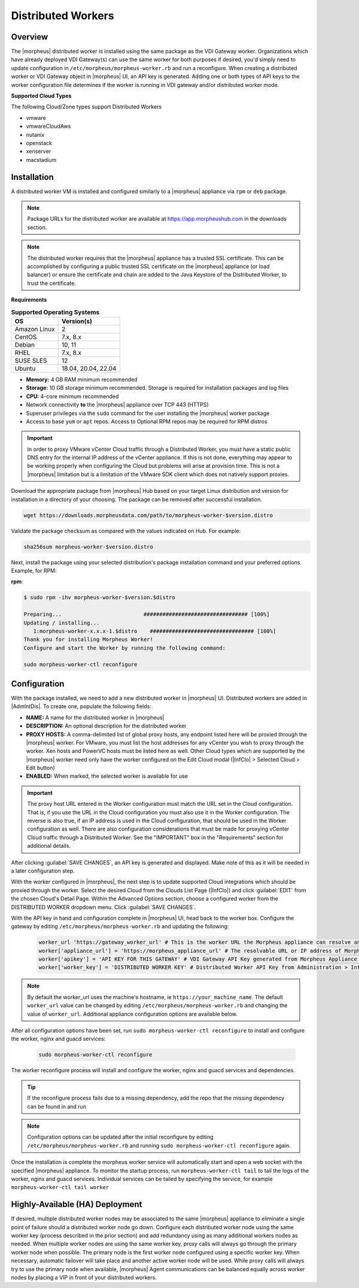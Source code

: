 Distributed Workers
-------------------

Overview
^^^^^^^^

The |morpheus| distributed worker is installed using the same package as the VDI Gateway worker. Organizations which have already deployed VDI Gateway(s) can use the same worker for both purposes if desired, you'd simply need to update configuration in ``/etc/morpheus/morpheus-worker.rb`` and run a reconfigure. When creating a distributed worker or VDI Gateway object in |morpheus| UI, an API key is generated. Adding one or both types of API keys to the worker configuration file determines if the worker is running in VDI gateway and/or distributed worker mode.

**Supported Cloud Types**

The following Cloud/Zone types support Distributed Workers

- vmware
- vmwareCloudAws
- nutanix
- openstack
- xenserver
- macstadium

Installation
^^^^^^^^^^^^

A distributed worker VM is installed and configured similarly to a |morpheus| appliance via ``rpm`` or ``deb`` package.

.. NOTE:: Package URLs for the distributed worker are available at https://app.morpheushub.com in the downloads section.

.. NOTE:: The distributed worker requires that the |morpheus| appliance has a trusted SSL certificate.  This can be accomplished by configuring a public trusted SSL certificate on the |morpheus| appliance (or load balancer) or ensure the certificate and chain are added to the Java Keystore of the Distributed Worker, to trust the certificate.

**Requirements**

.. list-table:: **Supported Operating Systems**
   :widths: auto
   :header-rows: 1

   * - OS
     - Version(s)
   * - Amazon Linux
     - 2
   * - CentOS
     - 7.x, 8.x
   * - Debian
     - 10, 11
   * - RHEL
     - 7.x, 8.x
   * - SUSE SLES
     - 12
   * - Ubuntu
     - 18.04, 20.04, 22.04

- **Memory:** 4 GB RAM minimum recommended
- **Storage:** 10 GB storage minimum recommended. Storage is required for installation packages and log files
- **CPU:** 4-core minimum recommended
- Network connectivity **to** the |morpheus| appliance over TCP 443 (HTTPS)
- Superuser privileges via the ``sudo`` command for the user installing the |morpheus| worker package
- Access to base ``yum`` or ``apt`` repos. Access to Optional RPM repos may be required for RPM distros

.. IMPORTANT:: In order to proxy VMware vCenter Cloud traffic through a Distributed Worker, you must have a static public DNS entry for the internal IP address of the vCenter appliance. If this is not done, everything may appear to be working properly when configuring the Cloud but problems will arise at provision time. This is not a |morpheus| limitation but is a limitation of the VMware SDK client which does not natively support proxies.

Download the appropriate package from |morpheus| Hub based on your target Linux distribution and version for installation in a directory of your choosing. The package can be removed after successful installation.

.. code-block:: bash

   wget https://downloads.morpheusdata.com/path/to/morpheus-worker-$version.distro

Validate the package checksum as compared with the values indicated on Hub. For example:

.. code-block:: bash

   sha256sum morpheus-worker-$version.distro

Next, install the package using your selected distribution's package installation command and your preferred options. Example, for RPM:

**rpm**:

.. code-block:: bash

   $ sudo rpm -ihv morpheus-worker-$version.$distro

   Preparing...                          ################################# [100%]
   Updating / installing...
      1:morpheus-worker-x.x.x-1.$distro    ################################# [100%]
   Thank you for installing Morpheus Worker!
   Configure and start the Worker by running the following command:

   sudo morpheus-worker-ctl reconfigure

Configuration
^^^^^^^^^^^^^

With the package installed, we need to add a new distributed worker in |morpheus| UI. Distributed workers are added in |AdmIntDis|. To create one, populate the following fields:

- **NAME:** A name for the distributed worker in |morpheus|
- **DESCRIPTION:** An optional description for the distributed worker
- **PROXY HOSTS:** A comma-delimited list of global proxy hosts, any endpoint listed here will be proxied through the |morpheus| worker. For VMware, you must list the host addresses for any vCenter you wish to proxy through the worker. Xen hosts and PowerVC hosts must be listed here as well. Other Cloud types which are supported by the |morpheus| worker need only have the worker configured on the Edit Cloud modal (|InfClo| > Selected Cloud > Edit button)
- **ENABLED:** When marked, the selected worker is available for use

.. IMPORTANT:: The proxy host URL entered in the Worker configuration must match the URL set in the Cloud configuration. That is, if you use the URL in the Cloud configuration you must also use it in the Worker configuration. The reverse is also true, if an IP address is used in the Cloud configuration, that should be used in the Worker configuration as well. There are also configuration considerations that must be made for proxying vCenter Cloud traffic through a Distributed Worker. See the "IMPORTANT" box in the "Requirements" section for additional details.

After clicking :guilabel:`SAVE CHANGES`, an API key is generated and displayed. Make note of this as it will be needed in a later configuration step.

.. image:: /images/worker/createWorker.png

With the worker configured in |morpheus|, the next step is to update supported Cloud integrations which should be proxied through the worker. Select the desired Cloud from the Clouds List Page (|InfClo|) and click :guilabel:`EDIT` from the chosen Cloud's Detail Page. Within the Advanced Options section, choose a configured worker from the DISTRIBUTED WORKER dropdown menu. Click :guilabel:`SAVE CHANGES`.

.. image:: /images/worker/updateCloud.png
  :width: 50%

With the API key in hand and configuration complete in |morpheus| UI, head back to the worker box. Configure the gateway by editing ``/etc/morpheus/morpheus-worker.rb`` and updating the following:

   .. code-block:: rb

       worker_url 'https://gateway_worker_url' # This is the worker URL the Morpheus appliance can resolve and reach on 443
       worker['appliance_url'] = 'https://morpheus_appliance_url' # The resolvable URL or IP address of Morpheus appliance which the worker can reach on port 443
       worker['apikey'] = 'API KEY FOR THIS GATEWAY' # VDI Gateway API Key generated from Morpheus Appliance VDI Pools > VDI Gateways configuraiton. For worker only mode, a value is still required but can be any value, including the 'API KEY FOR THIS GATEWAY' default template value
       worker['worker_key'] = 'DISTRIBUTED WORKER KEY' # Distributed Worker API Key from Administration > Integrations > Distributed Workers configuration

.. NOTE:: By default the worker_url uses the machine's hostname, ie ``https://your_machine_name``. The default ``worker_url`` value can be changed by editing ``/etc/morpheus/morpheus-worker.rb`` and changing the value of ``worker_url``. Additional appliance configuration options are available below.

After all configuration options have been set, run ``sudo morpheus-worker-ctl reconfigure`` to install and configure the worker, nginx and guacd services:

   .. code-block:: bash

     sudo morpheus-worker-ctl reconfigure

The worker reconfigure process will install and configure the worker, nginx and guacd services and dependencies.

.. TIP:: If the reconfigure process fails due to a missing dependency, add the repo that the missing dependency can be found in and run

.. NOTE:: Configuration options can be updated after the initial reconfigure by editing ``/etc/morpheus/morpheus-worker.rb`` and running ``sudo morpheus-worker-ctl reconfigure`` again.

Once the installation is complete the morpheus worker service will automatically start and open a web socket with the specified |morpheus| appliance. To monitor the startup process, run ``morpheus-worker-ctl tail`` to tail the logs of the worker, nginx and guacd services. Individual services can be tailed by specifying the service, for example ``morpheus-worker-ctl tail worker``

Highly-Available (HA) Deployment
^^^^^^^^^^^^^^^^^^^^^^^^^^^^^^^^

If desired, multiple distributed worker nodes may be associated to the same |morpheus| appliance to eliminate a single point of failure should a distributed worker node go down. Configure each distributed worker node using the same worker key (process described in the prior section) and add redundancy using as many additional workers nodes as needed. When multiple worker nodes are using the same worker key, proxy calls will always go through the primary worker node when possible. The primary node is the first worker node configured using a specific worker key. When necessary, automatic failover will take place and another active worker node will be used. While proxy calls will always try to use the primary node when available, |morpheus| Agent communications can be balanced equally across worker nodes by placing a VIP in front of your distributed workers.
